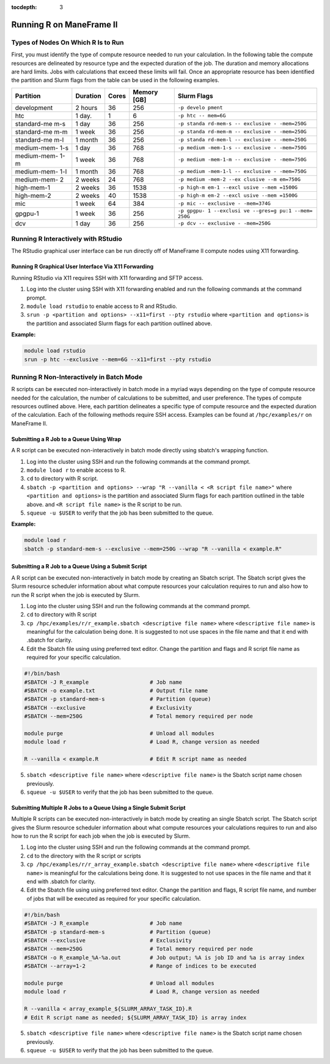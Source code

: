.. _r:

:tocdepth: 3

Running R on ManeFrame II
=========================

Types of Nodes On Which R Is to Run
-----------------------------------

First, you must identify the type of compute resource needed to run your
calculation. In the following table the compute resources are delineated
by resource type and the expected duration of the job. The duration and
memory allocations are hard limits. Jobs with calculations that exceed
these limits will fail. Once an appropriate resource has been identified
the partition and Slurm flags from the table can be used in the
following examples.

+-------------+-------------+-------------+-------------+-------------+
| Partition   | Duration    | Cores       | Memory [GB] | Slurm Flags |
+=============+=============+=============+=============+=============+
| development | 2 hours     | 36          | 256         | ``-p develo |
|             |             |             |             | pment``     |
+-------------+-------------+-------------+-------------+-------------+
| htc         | 1 day.      | 1           | 6           | ``-p htc -- |
|             |             |             |             | mem=6G``    |
+-------------+-------------+-------------+-------------+-------------+
| standard-me | 1 day       | 36          | 256         | ``-p standa |
| m-s         |             |             |             | rd-mem-s -- |
|             |             |             |             | exclusive - |
|             |             |             |             | -mem=250G`` |
+-------------+-------------+-------------+-------------+-------------+
| standard-me | 1 week      | 36          | 256         | ``-p standa |
| m-m         |             |             |             | rd-mem-m -- |
|             |             |             |             | exclusive - |
|             |             |             |             | -mem=250G`` |
+-------------+-------------+-------------+-------------+-------------+
| standard-me | 1 month     | 36          | 256         | ``-p standa |
| m-l         |             |             |             | rd-mem-l -- |
|             |             |             |             | exclusive - |
|             |             |             |             | -mem=250G`` |
+-------------+-------------+-------------+-------------+-------------+
| medium-mem- | 1 day       | 36          | 768         | ``-p medium |
| 1-s         |             |             |             | -mem-1-s -- |
|             |             |             |             | exclusive - |
|             |             |             |             | -mem=750G`` |
+-------------+-------------+-------------+-------------+-------------+
| medium-mem- | 1 week      | 36          | 768         | ``-p medium |
| 1-m         |             |             |             | -mem-1-m -- |
|             |             |             |             | exclusive - |
|             |             |             |             | -mem=750G`` |
+-------------+-------------+-------------+-------------+-------------+
| medium-mem- | 1 month     | 36          | 768         | ``-p medium |
| 1-l         |             |             |             | -mem-1-l -- |
|             |             |             |             | exclusive - |
|             |             |             |             | -mem=750G`` |
+-------------+-------------+-------------+-------------+-------------+
| medium-mem- | 2 weeks     | 24          | 768         | ``-p medium |
| 2           |             |             |             | -mem-2 --ex |
|             |             |             |             | clusive --m |
|             |             |             |             | em=750G``   |
+-------------+-------------+-------------+-------------+-------------+
| high-mem-1  | 2 weeks     | 36          | 1538        | ``-p high-m |
|             |             |             |             | em-1 --excl |
|             |             |             |             | usive --mem |
|             |             |             |             | =1500G``    |
+-------------+-------------+-------------+-------------+-------------+
| high-mem-2  | 2 weeks     | 40          | 1538        | ``-p high-m |
|             |             |             |             | em-2 --excl |
|             |             |             |             | usive --mem |
|             |             |             |             | =1500G``    |
+-------------+-------------+-------------+-------------+-------------+
| mic         | 1 week      | 64          | 384         | ``-p mic -- |
|             |             |             |             | exclusive - |
|             |             |             |             | -mem=374G`` |
+-------------+-------------+-------------+-------------+-------------+
| gpgpu-1     | 1 week      | 36          | 256         | ``-p gpgpu- |
|             |             |             |             | 1 --exclusi |
|             |             |             |             | ve --gres=g |
|             |             |             |             | pu:1 --mem= |
|             |             |             |             | 250G``      |
+-------------+-------------+-------------+-------------+-------------+
| dcv         | 1 day       | 36          | 256         | ``-p dcv -- |
|             |             |             |             | exclusive - |
|             |             |             |             | -mem=250G`` |
+-------------+-------------+-------------+-------------+-------------+

Running R Interactively with RStudio
------------------------------------

The RStudio graphical user interface can be run directly off of
ManeFrame II compute nodes using X11 forwarding.

Running R Graphical User Interface Via X11 Forwarding
~~~~~~~~~~~~~~~~~~~~~~~~~~~~~~~~~~~~~~~~~~~~~~~~~~~~~

Running RStudio via X11 requires SSH with X11 forwarding and SFTP
access.

1. Log into the cluster using SSH with X11 forwarding enabled and run
   the following commands at the command prompt.
2. ``module load rstudio`` to enable access to R and RStudio.
3. ``srun -p <partition and options> --x11=first --pty rstudio`` where
   ``<partition and options>`` is the partition and associated Slurm
   flags for each partition outlined above.

**Example:**

.. code:: bash

       module load rstudio
       srun -p htc --exclusive --mem=6G --x11=first --pty rstudio

Running R Non-Interactively in Batch Mode
-----------------------------------------

R scripts can be executed non-interactively in batch mode in a myriad
ways depending on the type of compute resource needed for the
calculation, the number of calculations to be submitted, and user
preference. The types of compute resources outlined above. Here, each
partition delineates a specific type of compute resource and the
expected duration of the calculation. Each of the following methods
require SSH access. Examples can be found at ``/hpc/examples/r`` on
ManeFrame II.

Submitting a R Job to a Queue Using Wrap
~~~~~~~~~~~~~~~~~~~~~~~~~~~~~~~~~~~~~~~~

A R script can be executed non-interactively in batch mode directly
using sbatch's wrapping function.

1. Log into the cluster using SSH and run the following commands at the
   command prompt.
2. ``module load r`` to enable access to R.
3. ``cd`` to directory with R script.
4. ``sbatch -p <partition and options> --wrap "R --vanilla < <R script file name>"``
   where ``<partition and options>`` is the partition and associated
   Slurm flags for each partition outlined in the table above. and
   ``<R script file name>`` is the R script to be run.
5. ``squeue -u $USER`` to verify that the job has been submitted to the
   queue.

**Example:**

.. code:: bash

       module load r
       sbatch -p standard-mem-s --exclusive --mem=250G --wrap "R --vanilla < example.R"

Submitting a R Job to a Queue Using a Submit Script
~~~~~~~~~~~~~~~~~~~~~~~~~~~~~~~~~~~~~~~~~~~~~~~~~~~

A R script can be executed non-interactively in batch mode by creating
an Sbatch script. The Sbatch script gives the Slurm resource scheduler
information about what compute resources your calculation requires to
run and also how to run the R script when the job is executed by Slurm.

1. Log into the cluster using SSH and run the following commands at the
   command prompt.
2. ``cd`` to directory with R script
3. ``cp /hpc/examples/r/r_example.sbatch <descriptive file name>`` where
   ``<descriptive file name>`` is meaningful for the calculation being
   done. It is suggested to not use spaces in the file name and that it
   end with .sbatch for clarity.
4. Edit the Sbatch file using using preferred text editor. Change the
   partition and flags and R script file name as required for your
   specific calculation.

.. code:: bash

       #!/bin/bash
       #SBATCH -J R_example                   # Job name
       #SBATCH -o example.txt                 # Output file name
       #SBATCH -p standard-mem-s              # Partition (queue)
       #SBATCH --exclusive                    # Exclusivity 
       #SBATCH --mem=250G                     # Total memory required per node
       
       module purge                           # Unload all modules
       module load r                          # Load R, change version as needed
       
       R --vanilla < example.R                # Edit R script name as needed

5. ``sbatch <descriptive file name>`` where ``<descriptive file name>``
   is the Sbatch script name chosen previously.
6. ``squeue -u $USER`` to verify that the job has been submitted to the
   queue.

Submitting Multiple R Jobs to a Queue Using a Single Submit Script
~~~~~~~~~~~~~~~~~~~~~~~~~~~~~~~~~~~~~~~~~~~~~~~~~~~~~~~~~~~~~~~~~~

Multiple R scripts can be executed non-interactively in batch mode by
creating an single Sbatch script. The Sbatch script gives the Slurm
resource scheduler information about what compute resources your
calculations requires to run and also how to run the R script for each
job when the job is executed by Slurm.

1. Log into the cluster using SSH and run the following commands at the
   command prompt.
2. ``cd`` to the directory with the R script or scripts
3. ``cp /hpc/examples/r/r_array_example.sbatch <descriptive file name>``
   where ``<descriptive file name>`` is meaningful for the calculations
   being done. It is suggested to not use spaces in the file name and
   that it end with .sbatch for clarity.
4. Edit the Sbatch file using using preferred text editor. Change the
   partition and flags, R script file name, and number of jobs that will
   be executed as required for your specific calculation.

.. code:: bash

       #!/bin/bash
       #SBATCH -J R_example                   # Job name
       #SBATCH -p standard-mem-s              # Partition (queue)
       #SBATCH --exclusive                    # Exclusivity 
       #SBATCH --mem=250G                     # Total memory required per node
       #SBATCH -o R_example_%A-%a.out         # Job output; %A is job ID and %a is array index
       #SBATCH --array=1-2                    # Range of indices to be executed

       module purge                           # Unload all modules
       module load r                          # Load R, change version as needed

       R --vanilla < array_example_${SLURM_ARRAY_TASK_ID}.R
       # Edit R script name as needed; ${SLURM_ARRAY_TASK_ID} is array index

5. ``sbatch <descriptive file name>`` where ``<descriptive file name>``
   is the Sbatch script name chosen previously.
6. ``squeue -u $USER`` to verify that the job has been submitted to the
   queue.
